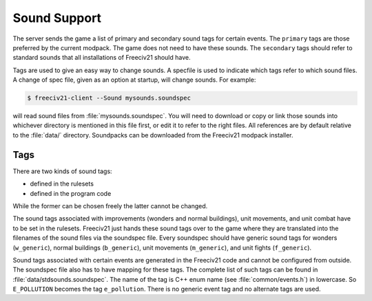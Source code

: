 .. SPDX-License-Identifier: GPL-3.0-or-later
.. SPDX-FileCopyrightText: Freeciv21 and Freeciv Contributors
.. SPDX-FileCopyrightText: James Robertson <jwrober@gmail.com>

Sound Support
*************

The server sends the game a list of primary and secondary sound tags for certain events. The ``primary`` tags
are those preferred by the current modpack. The game does not need to have these sounds. The ``secondary``
tags should refer to standard sounds that all installations of Freeciv21 should have.

Tags are used to give an easy way to change sounds. A specfile is used to indicate which tags refer to which
sound files. A change of spec file, given as an option at startup, will change sounds. For example:

.. code-block:: sh

  $ freeciv21-client --Sound mysounds.soundspec


will read sound files from :file:`mysounds.soundspec`. You will need to download or copy or link those sounds
into whichever directory is mentioned in this file first, or edit it to refer to the right files. All
references are by default relative to the :file:`data/` directory. Soundpacks can be downloaded from the
Freeciv21 modpack installer.

Tags
====

There are two kinds of sound tags:

* defined in the rulesets
* defined in the program code

While the former can be chosen freely the latter cannot be changed.

The sound tags associated with improvements (wonders and normal buildings), unit movements, and unit combat
have to be set in the rulesets. Freeciv21 just hands these sound tags over to the game where they are
translated into the filenames of the sound files via the soundspec file. Every soundspec should have generic
sound tags for wonders (``w_generic``), normal buildings (``b_generic``), unit movements (``m_generic``), and
unit fights (``f_generic``).

Sound tags associated with certain events are generated in the Freeciv21 code and cannot be configured from
outside. The soundspec file also has to have mapping for these tags. The complete list of such tags can be
found in :file:`data/stdsounds.soundspec`. The name of the tag is C++ enum name (see :file:`common/events.h`)
in lowercase. So ``E_POLLUTION`` becomes the tag ``e_pollution``. There is no generic event tag and no
alternate tags are used.
